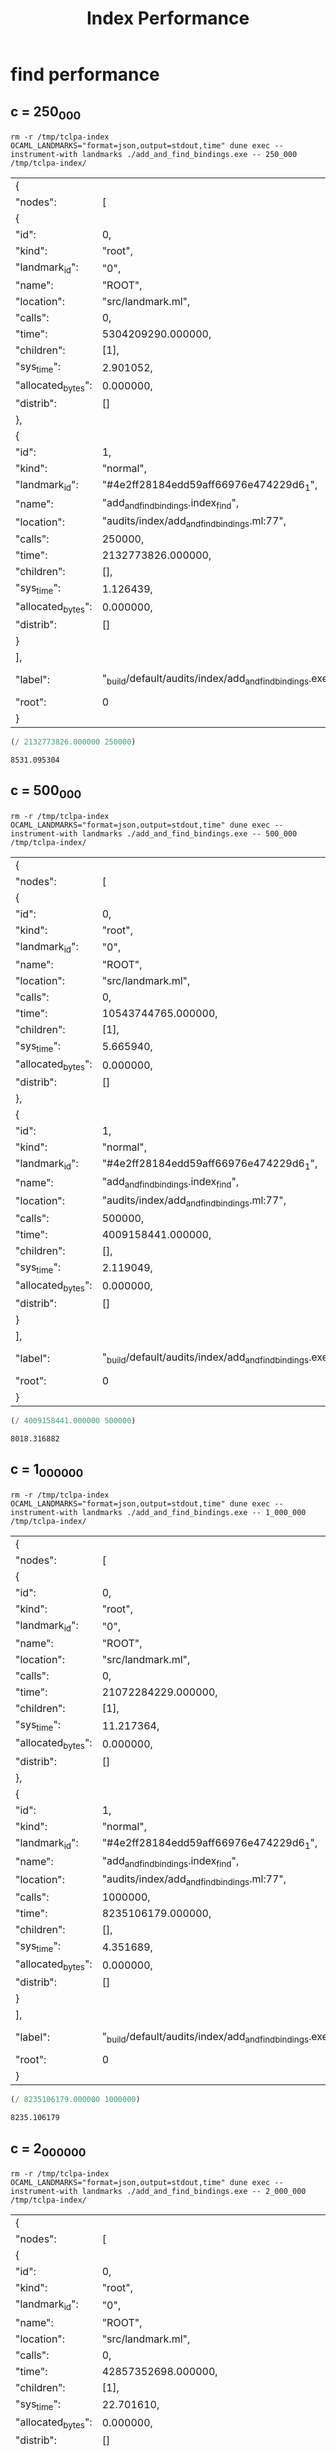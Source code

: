 #+title: Index Performance

* find performance
** c = 250_000

#+begin_src shell :exports both
  rm -r /tmp/tclpa-index
  OCAML_LANDMARKS="format=json,output=stdout,time" dune exec --instrument-with landmarks ./add_and_find_bindings.exe -- 250_000 /tmp/tclpa-index/
#+end_src

#+RESULTS:
| {                  |                                                        |         |                     |
| "nodes":           | [                                                      |         |                     |
| {                  |                                                        |         |                     |
| "id":              | 0,                                                     |         |                     |
| "kind":            | "root",                                                |         |                     |
| "landmark_id":     | "0",                                                   |         |                     |
| "name":            | "ROOT",                                                |         |                     |
| "location":        | "src/landmark.ml",                                     |         |                     |
| "calls":           | 0,                                                     |         |                     |
| "time":            | 5304209290.000000,                                     |         |                     |
| "children":        | [1],                                                   |         |                     |
| "sys_time":        | 2.901052,                                              |         |                     |
| "allocated_bytes": | 0.000000,                                              |         |                     |
| "distrib":         | []                                                     |         |                     |
| },                 |                                                        |         |                     |
| {                  |                                                        |         |                     |
| "id":              | 1,                                                     |         |                     |
| "kind":            | "normal",                                              |         |                     |
| "landmark_id":     | "#4e2ff28184edd59aff66976e474229d6_1",                 |         |                     |
| "name":            | "add_and_find_bindings.index_find",                    |         |                     |
| "location":        | "audits/index/add_and_find_bindings.ml:77",            |         |                     |
| "calls":           | 250000,                                                |         |                     |
| "time":            | 2132773826.000000,                                     |         |                     |
| "children":        | [],                                                    |         |                     |
| "sys_time":        | 1.126439,                                              |         |                     |
| "allocated_bytes": | 0.000000,                                              |         |                     |
| "distrib":         | []                                                     |         |                     |
| }                  |                                                        |         |                     |
| ],                 |                                                        |         |                     |
| "label":           | "_build/default/audits/index/add_and_find_bindings.exe | 250_000 | /tmp/tclpa-index/", |
| "root":            | 0                                                      |         |                     |
| }                  |                                                        |         |                     |


#+begin_src scheme :exports both
  (/ 2132773826.000000 250000)
#+end_src

#+RESULTS:
: 8531.095304

** c = 500_000

#+begin_src shell :exports both
  rm -r /tmp/tclpa-index
  OCAML_LANDMARKS="format=json,output=stdout,time" dune exec --instrument-with landmarks ./add_and_find_bindings.exe -- 500_000 /tmp/tclpa-index/
#+end_src

#+RESULTS:
| {                  |                                                        |         |                     |
| "nodes":           | [                                                      |         |                     |
| {                  |                                                        |         |                     |
| "id":              | 0,                                                     |         |                     |
| "kind":            | "root",                                                |         |                     |
| "landmark_id":     | "0",                                                   |         |                     |
| "name":            | "ROOT",                                                |         |                     |
| "location":        | "src/landmark.ml",                                     |         |                     |
| "calls":           | 0,                                                     |         |                     |
| "time":            | 10543744765.000000,                                    |         |                     |
| "children":        | [1],                                                   |         |                     |
| "sys_time":        | 5.665940,                                              |         |                     |
| "allocated_bytes": | 0.000000,                                              |         |                     |
| "distrib":         | []                                                     |         |                     |
| },                 |                                                        |         |                     |
| {                  |                                                        |         |                     |
| "id":              | 1,                                                     |         |                     |
| "kind":            | "normal",                                              |         |                     |
| "landmark_id":     | "#4e2ff28184edd59aff66976e474229d6_1",                 |         |                     |
| "name":            | "add_and_find_bindings.index_find",                    |         |                     |
| "location":        | "audits/index/add_and_find_bindings.ml:77",            |         |                     |
| "calls":           | 500000,                                                |         |                     |
| "time":            | 4009158441.000000,                                     |         |                     |
| "children":        | [],                                                    |         |                     |
| "sys_time":        | 2.119049,                                              |         |                     |
| "allocated_bytes": | 0.000000,                                              |         |                     |
| "distrib":         | []                                                     |         |                     |
| }                  |                                                        |         |                     |
| ],                 |                                                        |         |                     |
| "label":           | "_build/default/audits/index/add_and_find_bindings.exe | 500_000 | /tmp/tclpa-index/", |
| "root":            | 0                                                      |         |                     |
| }                  |                                                        |         |                     |


#+begin_src scheme :exports both
  (/ 4009158441.000000 500000)
#+end_src

#+RESULTS:
: 8018.316882

** c = 1_000_000

#+begin_src shell :exports both
  rm -r /tmp/tclpa-index
  OCAML_LANDMARKS="format=json,output=stdout,time" dune exec --instrument-with landmarks ./add_and_find_bindings.exe -- 1_000_000 /tmp/tclpa-index/
#+end_src

#+RESULTS:
| {                  |                                                        |           |                     |
| "nodes":           | [                                                      |           |                     |
| {                  |                                                        |           |                     |
| "id":              | 0,                                                     |           |                     |
| "kind":            | "root",                                                |           |                     |
| "landmark_id":     | "0",                                                   |           |                     |
| "name":            | "ROOT",                                                |           |                     |
| "location":        | "src/landmark.ml",                                     |           |                     |
| "calls":           | 0,                                                     |           |                     |
| "time":            | 21072284229.000000,                                    |           |                     |
| "children":        | [1],                                                   |           |                     |
| "sys_time":        | 11.217364,                                             |           |                     |
| "allocated_bytes": | 0.000000,                                              |           |                     |
| "distrib":         | []                                                     |           |                     |
| },                 |                                                        |           |                     |
| {                  |                                                        |           |                     |
| "id":              | 1,                                                     |           |                     |
| "kind":            | "normal",                                              |           |                     |
| "landmark_id":     | "#4e2ff28184edd59aff66976e474229d6_1",                 |           |                     |
| "name":            | "add_and_find_bindings.index_find",                    |           |                     |
| "location":        | "audits/index/add_and_find_bindings.ml:77",            |           |                     |
| "calls":           | 1000000,                                               |           |                     |
| "time":            | 8235106179.000000,                                     |           |                     |
| "children":        | [],                                                    |           |                     |
| "sys_time":        | 4.351689,                                              |           |                     |
| "allocated_bytes": | 0.000000,                                              |           |                     |
| "distrib":         | []                                                     |           |                     |
| }                  |                                                        |           |                     |
| ],                 |                                                        |           |                     |
| "label":           | "_build/default/audits/index/add_and_find_bindings.exe | 1_000_000 | /tmp/tclpa-index/", |
| "root":            | 0                                                      |           |                     |
| }                  |                                                        |           |                     |


#+begin_src scheme :exports both
  (/ 8235106179.000000 1000000)
#+end_src

#+RESULTS:
: 8235.106179

** c = 2_000_000

#+begin_src shell :exports both
  rm -r /tmp/tclpa-index
  OCAML_LANDMARKS="format=json,output=stdout,time" dune exec --instrument-with landmarks ./add_and_find_bindings.exe -- 2_000_000 /tmp/tclpa-index/
#+end_src

#+RESULTS:
| {                  |                                                        |           |                     |
| "nodes":           | [                                                      |           |                     |
| {                  |                                                        |           |                     |
| "id":              | 0,                                                     |           |                     |
| "kind":            | "root",                                                |           |                     |
| "landmark_id":     | "0",                                                   |           |                     |
| "name":            | "ROOT",                                                |           |                     |
| "location":        | "src/landmark.ml",                                     |           |                     |
| "calls":           | 0,                                                     |           |                     |
| "time":            | 42857352698.000000,                                    |           |                     |
| "children":        | [1],                                                   |           |                     |
| "sys_time":        | 22.701610,                                             |           |                     |
| "allocated_bytes": | 0.000000,                                              |           |                     |
| "distrib":         | []                                                     |           |                     |
| },                 |                                                        |           |                     |
| {                  |                                                        |           |                     |
| "id":              | 1,                                                     |           |                     |
| "kind":            | "normal",                                              |           |                     |
| "landmark_id":     | "#4e2ff28184edd59aff66976e474229d6_1",                 |           |                     |
| "name":            | "add_and_find_bindings.index_find",                    |           |                     |
| "location":        | "audits/index/add_and_find_bindings.ml:77",            |           |                     |
| "calls":           | 2000000,                                               |           |                     |
| "time":            | 16838605030.000000,                                    |           |                     |
| "children":        | [],                                                    |           |                     |
| "sys_time":        | 8.893822,                                              |           |                     |
| "allocated_bytes": | 0.000000,                                              |           |                     |
| "distrib":         | []                                                     |           |                     |
| }                  |                                                        |           |                     |
| ],                 |                                                        |           |                     |
| "label":           | "_build/default/audits/index/add_and_find_bindings.exe | 2_000_000 | /tmp/tclpa-index/", |
| "root":            | 0                                                      |           |                     |
| }                  |                                                        |           |                     |


#+begin_src scheme :exports both
   (/ 16838605030.000000 2000000)
#+end_src

#+RESULTS:
: 8419.302515

** c = 2_499_999

#+begin_src shell :exports both
  rm -r /tmp/tclpa-index
  OCAML_LANDMARKS="format=json,output=stdout,time" dune exec --instrument-with landmarks ./add_and_find_bindings.exe -- 2_499_999 /tmp/tclpa-index/
#+end_src

#+RESULTS:
| {                  |                                                        |           |                     |
| "nodes":           | [                                                      |           |                     |
| {                  |                                                        |           |                     |
| "id":              | 0,                                                     |           |                     |
| "kind":            | "root",                                                |           |                     |
| "landmark_id":     | "0",                                                   |           |                     |
| "name":            | "ROOT",                                                |           |                     |
| "location":        | "src/landmark.ml",                                     |           |                     |
| "calls":           | 0,                                                     |           |                     |
| "time":            | 54051096165.000000,                                    |           |                     |
| "children":        | [1],                                                   |           |                     |
| "sys_time":        | 28.598885,                                             |           |                     |
| "allocated_bytes": | 0.000000,                                              |           |                     |
| "distrib":         | []                                                     |           |                     |
| },                 |                                                        |           |                     |
| {                  |                                                        |           |                     |
| "id":              | 1,                                                     |           |                     |
| "kind":            | "normal",                                              |           |                     |
| "landmark_id":     | "#4e2ff28184edd59aff66976e474229d6_1",                 |           |                     |
| "name":            | "add_and_find_bindings.index_find",                    |           |                     |
| "location":        | "audits/index/add_and_find_bindings.ml:77",            |           |                     |
| "calls":           | 2499999,                                               |           |                     |
| "time":            | 20421445765.000000,                                    |           |                     |
| "children":        | [],                                                    |           |                     |
| "sys_time":        | 10.791509,                                             |           |                     |
| "allocated_bytes": | 0.000000,                                              |           |                     |
| "distrib":         | []                                                     |           |                     |
| }                  |                                                        |           |                     |
| ],                 |                                                        |           |                     |
| "label":           | "_build/default/audits/index/add_and_find_bindings.exe | 2_499_999 | /tmp/tclpa-index/", |
| "root":            | 0                                                      |           |                     |
| }                  |                                                        |           |                     |


#+begin_src scheme :exports both
   (/ 16838605030.000000 2000000)
#+end_src

#+RESULTS:
: 8419.302515

** c = 2_500_001

#+begin_src shell :exports both
  rm -r /tmp/tclpa-index
  OCAML_LANDMARKS="format=json,output=stdout,time" dune exec --instrument-with landmarks ./add_and_find_bindings.exe -- 2_500_001 /tmp/tclpa-index/
#+end_src

#+RESULTS:
| {                  |                                                        |           |                     |
| "nodes":           | [                                                      |           |                     |
| {                  |                                                        |           |                     |
| "id":              | 0,                                                     |           |                     |
| "kind":            | "root",                                                |           |                     |
| "landmark_id":     | "0",                                                   |           |                     |
| "name":            | "ROOT",                                                |           |                     |
| "location":        | "src/landmark.ml",                                     |           |                     |
| "calls":           | 0,                                                     |           |                     |
| "time":            | 58827386256.000000,                                    |           |                     |
| "children":        | [1],                                                   |           |                     |
| "sys_time":        | 31.099320,                                             |           |                     |
| "allocated_bytes": | 0.000000,                                              |           |                     |
| "distrib":         | []                                                     |           |                     |
| },                 |                                                        |           |                     |
| {                  |                                                        |           |                     |
| "id":              | 1,                                                     |           |                     |
| "kind":            | "normal",                                              |           |                     |
| "landmark_id":     | "#4e2ff28184edd59aff66976e474229d6_1",                 |           |                     |
| "name":            | "add_and_find_bindings.index_find",                    |           |                     |
| "location":        | "audits/index/add_and_find_bindings.ml:77",            |           |                     |
| "calls":           | 2500001,                                               |           |                     |
| "time":            | 23511451504.000000,                                    |           |                     |
| "children":        | [],                                                    |           |                     |
| "sys_time":        | 12.446721,                                             |           |                     |
| "allocated_bytes": | 0.000000,                                              |           |                     |
| "distrib":         | []                                                     |           |                     |
| }                  |                                                        |           |                     |
| ],                 |                                                        |           |                     |
| "label":           | "_build/default/audits/index/add_and_find_bindings.exe | 2_500_001 | /tmp/tclpa-index/", |
| "root":            | 0                                                      |           |                     |
| }                  |                                                        |           |                     |


#+begin_src scheme :exports both
   (/ 16838605030.000000 2000000)
#+end_src

#+RESULTS:
: 8419.302515

** c = 3_000_000

#+begin_src shell :exports both
  rm -r /tmp/tclpa-index
  OCAML_LANDMARKS="format=json,output=stdout,time" dune exec --instrument-with landmarks audits/index/add_and_find_bindings.exe -- 3_000_000 /tmp/tclpa-index/
#+end_src

#+RESULTS:
| {                  |                                                        |           |                     |
| "nodes":           | [                                                      |           |                     |
| {                  |                                                        |           |                     |
| "id":              | 0,                                                     |           |                     |
| "kind":            | "root",                                                |           |                     |
| "landmark_id":     | "0",                                                   |           |                     |
| "name":            | "ROOT",                                                |           |                     |
| "location":        | "src/landmark.ml",                                     |           |                     |
| "calls":           | 0,                                                     |           |                     |
| "time":            | 73499098571.000000,                                    |           |                     |
| "children":        | [1],                                                   |           |                     |
| "sys_time":        | 38.817388,                                             |           |                     |
| "allocated_bytes": | 0.000000,                                              |           |                     |
| "distrib":         | []                                                     |           |                     |
| },                 |                                                        |           |                     |
| {                  |                                                        |           |                     |
| "id":              | 1,                                                     |           |                     |
| "kind":            | "normal",                                              |           |                     |
| "landmark_id":     | "#4e2ff28184edd59aff66976e474229d6_1",                 |           |                     |
| "name":            | "add_and_find_bindings.index_find",                    |           |                     |
| "location":        | "audits/index/add_and_find_bindings.ml:77",            |           |                     |
| "calls":           | 3000000,                                               |           |                     |
| "time":            | 31077192851.000000,                                    |           |                     |
| "children":        | [],                                                    |           |                     |
| "sys_time":        | 16.442429,                                             |           |                     |
| "allocated_bytes": | 0.000000,                                              |           |                     |
| "distrib":         | []                                                     |           |                     |
| }                  |                                                        |           |                     |
| ],                 |                                                        |           |                     |
| "label":           | "_build/default/audits/index/add_and_find_bindings.exe | 3_000_000 | /tmp/tclpa-index/", |
| "root":            | 0                                                      |           |                     |
| }                  |                                                        |           |                     |


#+begin_src scheme :exports both
  (/ 31077192851.000000 3000000)
#+end_src

#+RESULTS:
: 10359.064283666667

** c = 4_000_000

#+begin_src shell :exports both
  rm -r /tmp/tclpa-index
  OCAML_LANDMARKS="format=json,output=stdout,time" dune exec --instrument-with landmarks ./add_and_find_bindings.exe -- 4_000_000 /tmp/tclpa-index/
#+end_src

#+RESULTS:
| {                  |                                                        |           |                     |
| "nodes":           | [                                                      |           |                     |
| {                  |                                                        |           |                     |
| "id":              | 0,                                                     |           |                     |
| "kind":            | "root",                                                |           |                     |
| "landmark_id":     | "0",                                                   |           |                     |
| "name":            | "ROOT",                                                |           |                     |
| "location":        | "src/landmark.ml",                                     |           |                     |
| "calls":           | 0,                                                     |           |                     |
| "time":            | 95362140988.000000,                                    |           |                     |
| "children":        | [1],                                                   |           |                     |
| "sys_time":        | 50.348337,                                             |           |                     |
| "allocated_bytes": | 0.000000,                                              |           |                     |
| "distrib":         | []                                                     |           |                     |
| },                 |                                                        |           |                     |
| {                  |                                                        |           |                     |
| "id":              | 1,                                                     |           |                     |
| "kind":            | "normal",                                              |           |                     |
| "landmark_id":     | "#4e2ff28184edd59aff66976e474229d6_1",                 |           |                     |
| "name":            | "add_and_find_bindings.index_find",                    |           |                     |
| "location":        | "audits/index/add_and_find_bindings.ml:77",            |           |                     |
| "calls":           | 4000000,                                               |           |                     |
| "time":            | 39358430251.000000,                                    |           |                     |
| "children":        | [],                                                    |           |                     |
| "sys_time":        | 20.823590,                                             |           |                     |
| "allocated_bytes": | 0.000000,                                              |           |                     |
| "distrib":         | []                                                     |           |                     |
| }                  |                                                        |           |                     |
| ],                 |                                                        |           |                     |
| "label":           | "_build/default/audits/index/add_and_find_bindings.exe | 4_000_000 | /tmp/tclpa-index/", |
| "root":            | 0                                                      |           |                     |
| }                  |                                                        |           |                     |


#+begin_src scheme :exports both
  (/ 39358430251.000000 4000000)
#+end_src

#+RESULTS:
: 9839.60756275

** c = 5_000_000

#+begin_src shell :exports both
  rm -r /tmp/tclpa-index
  OCAML_LANDMARKS="format=json,output=stdout,time" dune exec --instrument-with landmarks ./add_and_find_bindings.exe -- 5_000_000 /tmp/tclpa-index/
#+end_src

#+RESULTS:
| {                  |                                                        |           |                     |
| "nodes":           | [                                                      |           |                     |
| {                  |                                                        |           |                     |
| "id":              | 0,                                                     |           |                     |
| "kind":            | "root",                                                |           |                     |
| "landmark_id":     | "0",                                                   |           |                     |
| "name":            | "ROOT",                                                |           |                     |
| "location":        | "src/landmark.ml",                                     |           |                     |
| "calls":           | 0,                                                     |           |                     |
| "time":            | 120711940779.000000,                                   |           |                     |
| "children":        | [1],                                                   |           |                     |
| "sys_time":        | 63.698863,                                             |           |                     |
| "allocated_bytes": | 0.000000,                                              |           |                     |
| "distrib":         | []                                                     |           |                     |
| },                 |                                                        |           |                     |
| {                  |                                                        |           |                     |
| "id":              | 1,                                                     |           |                     |
| "kind":            | "normal",                                              |           |                     |
| "landmark_id":     | "#4e2ff28184edd59aff66976e474229d6_1",                 |           |                     |
| "name":            | "add_and_find_bindings.index_find",                    |           |                     |
| "location":        | "audits/index/add_and_find_bindings.ml:77",            |           |                     |
| "calls":           | 5000000,                                               |           |                     |
| "time":            | 48122118368.000000,                                    |           |                     |
| "children":        | [],                                                    |           |                     |
| "sys_time":        | 25.448949,                                             |           |                     |
| "allocated_bytes": | 0.000000,                                              |           |                     |
| "distrib":         | []                                                     |           |                     |
| }                  |                                                        |           |                     |
| ],                 |                                                        |           |                     |
| "label":           | "_build/default/audits/index/add_and_find_bindings.exe | 5_000_000 | /tmp/tclpa-index/", |
| "root":            | 0                                                      |           |                     |
| }                  |                                                        |           |                     |


#+begin_src scheme :exports both
  (/ 48122118368.000000 5000000)
#+end_src

#+RESULTS:
: 9624.4236736

** c = 6_000_000

#+begin_src shell :exports both
  rm -r /tmp/tclpa-index
  OCAML_LANDMARKS="format=json,output=stdout,time" dune exec --instrument-with landmarks audits/index/add_and_find_bindings.exe -- 6_000_000 /tmp/tclpa-index/
#+end_src

#+RESULTS:
| {                  |                                                        |           |                     |
| "nodes":           | [                                                      |           |                     |
| {                  |                                                        |           |                     |
| "id":              | 0,                                                     |           |                     |
| "kind":            | "root",                                                |           |                     |
| "landmark_id":     | "0",                                                   |           |                     |
| "name":            | "ROOT",                                                |           |                     |
| "location":        | "src/landmark.ml",                                     |           |                     |
| "calls":           | 0,                                                     |           |                     |
| "time":            | 146482551753.000000,                                   |           |                     |
| "children":        | [1],                                                   |           |                     |
| "sys_time":        | 77.247365,                                             |           |                     |
| "allocated_bytes": | 0.000000,                                              |           |                     |
| "distrib":         | []                                                     |           |                     |
| },                 |                                                        |           |                     |
| {                  |                                                        |           |                     |
| "id":              | 1,                                                     |           |                     |
| "kind":            | "normal",                                              |           |                     |
| "landmark_id":     | "#4e2ff28184edd59aff66976e474229d6_1",                 |           |                     |
| "name":            | "add_and_find_bindings.index_find",                    |           |                     |
| "location":        | "audits/index/add_and_find_bindings.ml:77",            |           |                     |
| "calls":           | 6000000,                                               |           |                     |
| "time":            | 60941841080.000000,                                    |           |                     |
| "children":        | [],                                                    |           |                     |
| "sys_time":        | 32.247097,                                             |           |                     |
| "allocated_bytes": | 0.000000,                                              |           |                     |
| "distrib":         | []                                                     |           |                     |
| }                  |                                                        |           |                     |
| ],                 |                                                        |           |                     |
| "label":           | "_build/default/audits/index/add_and_find_bindings.exe | 6_000_000 | /tmp/tclpa-index/", |
| "root":            | 0                                                      |           |                     |
| }                  |                                                        |           |                     |

#+begin_src scheme :exports both
  (/ 60941841080.000000 6000000)
#+end_src

#+RESULTS:
: 10156.973513333332

** c = 7_000_000

#+begin_src shell :exports both
  rm -r /tmp/tclpa-index
  OCAML_LANDMARKS="format=json,output=stdout,time" dune exec --instrument-with landmarks ./add_and_find_bindings.exe -- 7_000_000 /tmp/tclpa-index/
#+end_src

#+RESULTS:
| {                  |                                                        |           |                     |
| "nodes":           | [                                                      |           |                     |
| {                  |                                                        |           |                     |
| "id":              | 0,                                                     |           |                     |
| "kind":            | "root",                                                |           |                     |
| "landmark_id":     | "0",                                                   |           |                     |
| "name":            | "ROOT",                                                |           |                     |
| "location":        | "src/landmark.ml",                                     |           |                     |
| "calls":           | 0,                                                     |           |                     |
| "time":            | 176176047944.000000,                                   |           |                     |
| "children":        | [1],                                                   |           |                     |
| "sys_time":        | 92.890772,                                             |           |                     |
| "allocated_bytes": | 0.000000,                                              |           |                     |
| "distrib":         | []                                                     |           |                     |
| },                 |                                                        |           |                     |
| {                  |                                                        |           |                     |
| "id":              | 1,                                                     |           |                     |
| "kind":            | "normal",                                              |           |                     |
| "landmark_id":     | "#4e2ff28184edd59aff66976e474229d6_1",                 |           |                     |
| "name":            | "add_and_find_bindings.index_find",                    |           |                     |
| "location":        | "audits/index/add_and_find_bindings.ml:77",            |           |                     |
| "calls":           | 7000000,                                               |           |                     |
| "time":            | 72898690458.000000,                                    |           |                     |
| "children":        | [],                                                    |           |                     |
| "sys_time":        | 38.564382,                                             |           |                     |
| "allocated_bytes": | 0.000000,                                              |           |                     |
| "distrib":         | []                                                     |           |                     |
| }                  |                                                        |           |                     |
| ],                 |                                                        |           |                     |
| "label":           | "_build/default/audits/index/add_and_find_bindings.exe | 7_000_000 | /tmp/tclpa-index/", |
| "root":            | 0                                                      |           |                     |
| }                  |                                                        |           |                     |

